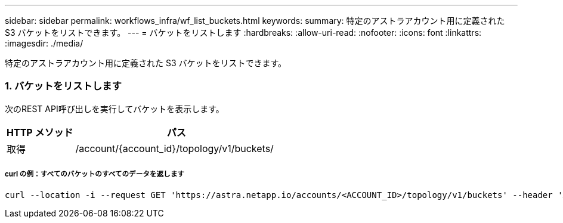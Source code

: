 ---
sidebar: sidebar 
permalink: workflows_infra/wf_list_buckets.html 
keywords:  
summary: 特定のアストラアカウント用に定義された S3 バケットをリストできます。 
---
= バケットをリストします
:hardbreaks:
:allow-uri-read: 
:nofooter: 
:icons: font
:linkattrs: 
:imagesdir: ./media/


[role="lead"]
特定のアストラアカウント用に定義された S3 バケットをリストできます。



=== 1. バケットをリストします

次のREST API呼び出しを実行してバケットを表示します。

[cols="25,75"]
|===
| HTTP メソッド | パス 


| 取得 | /account/{account_id}/topology/v1/buckets/ 
|===


===== curl の例：すべてのバケットのすべてのデータを返します

[source, curl]
----
curl --location -i --request GET 'https://astra.netapp.io/accounts/<ACCOUNT_ID>/topology/v1/buckets' --header 'Accept: */*' --header 'Authorization: Bearer <API_TOKEN>'
----